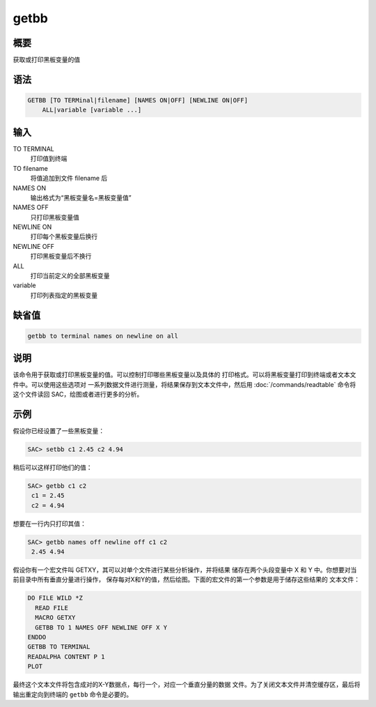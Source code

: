 getbb
=====

概要
----

获取或打印黑板变量的值

语法
----

.. code-block:: console

    GETBB [TO TERMinal|filename] [NAMES ON|OFF] [NEWLINE ON|OFF]
        ALL|variable [variable ...]

输入
----

TO TERMINAL
    打印值到终端

TO filename
    将值追加到文件 filename 后

NAMES ON
    输出格式为“黑板变量名=黑板变量值”

NAMES OFF
    只打印黑板变量值

NEWLINE ON
    打印每个黑板变量后换行

NEWLINE OFF
    打印黑板变量后不换行

ALL
    打印当前定义的全部黑板变量

variable
    打印列表指定的黑板变量

缺省值
------

.. code-block:: console

    getbb to terminal names on newline on all

说明
----

该命令用于获取或打印黑板变量的值。可以控制打印哪些黑板变量以及具体的
打印格式。可以将黑板变量打印到终端或者文本文件中。可以使用这些选项对
一系列数据文件进行测量，将结果保存到文本文件中，然后用
:doc:`/commands/readtable` 命令将这个文件读回 SAC，绘图或者进行更多的分析。

示例
----

假设你已经设置了一些黑板变量：

.. code-block:: console

    SAC> setbb c1 2.45 c2 4.94

稍后可以这样打印他们的值：

.. code-block:: console

    SAC> getbb c1 c2
     c1 = 2.45
     c2 = 4.94

想要在一行内只打印其值：

.. code-block:: console

    SAC> getbb names off newline off c1 c2
     2.45 4.94

假设你有一个宏文件叫 GETXY，其可以对单个文件进行某些分析操作，并将结果
储存在两个头段变量中 X 和 Y 中。你想要对当前目录中所有垂直分量进行操作，
保存每对X和Y的值，然后绘图。下面的宏文件的第一个参数是用于储存这些结果的
文本文件：

.. code-block:: console

    DO FILE WILD *Z
      READ FILE
      MACRO GETXY
      GETBB TO 1 NAMES OFF NEWLINE OFF X Y
    ENDDO
    GETBB TO TERMINAL
    READALPHA CONTENT P 1
    PLOT

最终这个文本文件将包含成对的X-Y数据点，每行一个，对应一个垂直分量的数据
文件。为了关闭文本文件并清空缓存区，最后将输出重定向到终端的 ``getbb``
命令是必要的。
